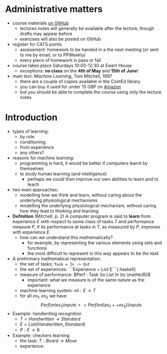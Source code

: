* Administrative matters

- course materials [[https://github.com/ionescu/Machine_Learning_2019][on GitHub]]
  - lectures notes will generally be available after the lecture, though drafts may appear before
  - exercises will also be posted on GitHub

- register for CATS points
  - assessment: homework to be handed in a the next meeting (or sent to me by email, or to PPWeekly)
  - every piece of homework is pass or fail

- course takes place Saturdays 10:00-12:30 at Ewert House
  - exceptions: *no class* on the *4th of May* and *15th of June*!

- main text: /Machine Learning/, Tom Mitchell, 1997
  - there are a couple of copies available in the ContEd library
  - you can buy it used for under 15 GBP on [[https://www.amazon.co.uk/gp/offer-listing/1259096955/ref=sr_1_3_olp?keywords=mitchell+machine+learning&qid=1555784813&s=gateway&sr=8-3][Amazon]]
  - but you should be able to complete the course using only the lecture notes

* Introduction

- types of learning:
  - by rote
  - conditioning
  - from experience
  - any others?

- reasons for /machine learning/:
  - programming is hard, it would be better if computers learnt by themselves
  - to study human learning (and intelligence)
    - perhaps we could then improve our own abilities to learn and to teach

- two main approaches:
  - modelling how we think and learn, without caring about the underlying physiological mechanisms
  - modelling the underlying physiological mechanism, without caring how they lead to thinking and learning

- *Definition* (Mitchell, p. 2) A computer program is said to *learn*
  from experience /E/ with respect to some class of tasks /T/ and
  performance measure /P/, if its performance at tasks in /T/, as
  measured by /P/, improves with experience /E/.
  - how can we understand this mathematically?
    - for example, by representing the various elements using sets and functions
    - the most difficult to represent in this way appears to be /the task/

- A preliminary mathematical representation:
  - the set of tasks: =Task = In -> Out=
  - the set of experiences: ```Experience = List E```{.haskell}
  - measure of performance: $Perf : Task \to List In \to \mathb{R}$
    - important: what we measure is of the same nature as the experience
  - machine learning system: $ml : E \to T$
  - for all $es_1, es_2$ we have
    $$Perf (ml es_1) inputs <= Perf (ml (es_1 ++ es_2)) inputs$$

- Example: handwriting recognition
  - $T = Handwritten \to Standard$
  - $E = List (Handwritten, Standard)$
  - $P : E \to \mathbb{R}$

- Example: checkers learning
  - the task: $T : Board \to Move$
  - experience: 



